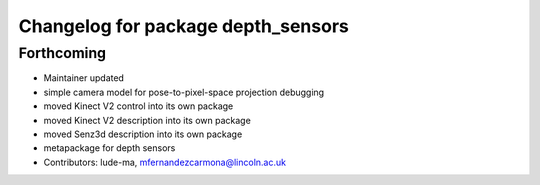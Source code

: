 ^^^^^^^^^^^^^^^^^^^^^^^^^^^^^^^^^^^
Changelog for package depth_sensors
^^^^^^^^^^^^^^^^^^^^^^^^^^^^^^^^^^^

Forthcoming
-----------
* Maintainer updated
* simple camera model for pose-to-pixel-space projection debugging
* moved Kinect V2 control into its own package
* moved Kinect V2 description into its own package
* moved Senz3d description into its own package
* metapackage for depth sensors
* Contributors: lude-ma, mfernandezcarmona@lincoln.ac.uk
